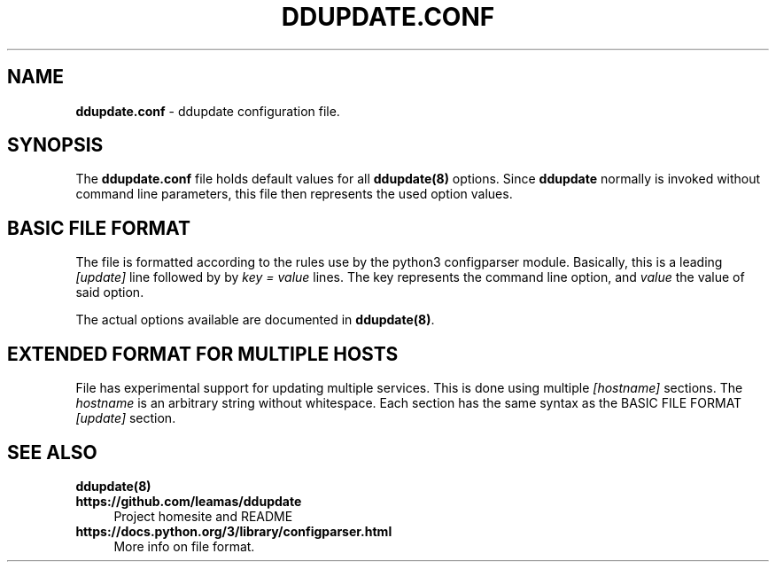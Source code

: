 .TH DDUPDATE.CONF "5" "Last change: Jan 2018" "ddupdate.comf" "File Formats Manual"

.SH NAME
\fBddupdate.conf\fR - ddupdate configuration file.

.SH SYNOPSIS
The \fBddupdate.conf\fR file holds default values for all \fBddupdate(8)\fR
options. Since \fBddupdate\fR normally is invoked without command line
parameters, this file then represents the used option values.

.SH BASIC FILE FORMAT
The file is formatted according to the rules use by the python3 configparser
module.
Basically, this is a leading \fI[update]\fR line followed by
by \fI key = value\fR lines. The \fikey\fR represents the command line option,
and \fIvalue\fR the value of said option.
.P
The actual options available are documented in \fBddupdate(8)\fR.

.SH EXTENDED FORMAT FOR MULTIPLE HOSTS
File has experimental support for updating multiple services. This is
done using multiple \fI[hostname]\fR sections. The \fIhostname\fR is
an arbitrary string without whitespace. Each section has the same syntax
as the BASIC FILE FORMAT \fI[update]\fR section.

.SH "SEE ALSO"
.TP 4
.B ddupdate(8)
.TP 4
.B  https://github.com/leamas/ddupdate
Project homesite and README
.TP 4
.B https://docs.python.org/3/library/configparser.html
More info on file format.


